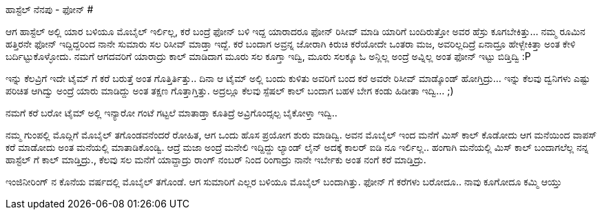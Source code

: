 ಹಾಸ್ಟೆಲ್ ನೆನಪು - ಫೋನ್
#####################

:slug: hostel-nenapu-phone
:author: Aravinda VK
:date: 2010-07-22
:tags: ಹಾಸ್ಟೆಲ್,ನೆನಪು,kannadablog
:summary: ಆಗ ಹಾಸ್ಟೆಲ್ ಅಲ್ಲಿ ಯಾರ ಬಳಿಯೂ ಮೊಬೈಲ್ ಇರ್ಲಿಲ್ಲ, ಕರೆ ಬಂದ್ರೆ ಫೋನ್ ಬಳಿ ಇದ್ದ ಯಾರಾದರೂ ಫೋನ್ ರಿಸೀವ್ ಮಾಡಿ ಯಾರಿಗೆ ಬಂದಿರುತ್ತೋ ಅವರ ಹೆಸ್ರು ಕೂಗಬೇಕಿತ್ತು

ಆಗ ಹಾಸ್ಟೆಲ್ ಅಲ್ಲಿ ಯಾರ ಬಳಿಯೂ ಮೊಬೈಲ್ ಇರ್ಲಿಲ್ಲ, ಕರೆ ಬಂದ್ರೆ ಫೋನ್ ಬಳಿ ಇದ್ದ ಯಾರಾದರೂ ಫೋನ್ ರಿಸೀವ್ ಮಾಡಿ ಯಾರಿಗೆ ಬಂದಿರುತ್ತೋ ಅವರ ಹೆಸ್ರು ಕೂಗಬೇಕಿತ್ತು... ನಮ್ಮ ರೂಮಿನ ಹತ್ತಿರನೇ ಫೋನ್ ಇದ್ದಿದ್ದರಿಂದ ನಾನೇ ಸುಮಾರು ಸಲ ರಿಸೀವ್ ಮಾಡ್ತಾ ಇದ್ದೆ. ಕರೆ ಬಂದಾಗ ಅವ್ರನ್ನ ಜೋರಾಗಿ ಕಿರುಚಿ ಕರೆಯೋದೇ ಒಂತರಾ ಮಜ, ಅವರಿಲ್ಲದಿದ್ರೆ ಏನಾದ್ರೂ ಹೇಳ್ಬೇಕಿತ್ತಾ ಅಂತ ಕೇಳಿ ಬರ್ದಿಟ್ಟುಕೊಳ್ಳೋದು. ನಮಗೆ ಆಗದವರಿಗೆ ಯಾರಾದ್ರು ಕಾಲ್ ಮಾಡಿದಾಗ ಮೂರು ಸಲ ಕೂಗ್ತಾ ಇದ್ವಿ, ಮೂರು ಸಲಕ್ಕೂ ಓ ಅನ್ಲಿಲ್ಲ ಅಂದ್ರೆ ಅವ್ನಿಲ್ಲ ಅಂತ ಫೋನ್ ಇಟ್ಟು ಬಿಡ್ತಿದ್ವಿ  :P 

ಇನ್ನು ಕೆಲವ್ರಿಗೆ ಇದೇ ಟೈಮ್ ಗೆ ಕರೆ ಬರುತ್ತೆ ಅಂತ ಗೊತ್ತಿರ್ತಿತ್ತು.. ದಿನಾ ಆ ಟೈಮ್ ಅಲ್ಲಿ ಬಂದು ಕುಳಿತು ಅವರಿಗೆ ಬಂದ ಕರೆ ಅವರೇ ರಿಸೀವ್ ಮಾಡ್ಕೊಂಡ್ ಹೋಗ್ತಿದ್ರು... ಇನ್ನು ಕೆಲವು ದ್ವನಿಗಳು ಎಷ್ಟು ಪರಿಚಿತ ಆಗಿದ್ವು ಅಂದ್ರೆ ಯಾರು ಮಾಡಿದ್ದು ಅಂತ ತಕ್ಷಣ ಗೊತ್ತಾಗ್ತಿತ್ತು. ಅದ್ರಲ್ಲೂ ಕೆಲವು ಸ್ಪೆಷಲ್ ಕಾಲ್ ಬಂದಾಗ ಬಹಳ ಬೇಗ ಕಂಡು ಹಿಡೀತಾ ಇದ್ವಿ... ;) 

ನಮಗೆ ಕರೆ ಬರೋ ಟೈಮ್ ಅಲ್ಲಿ ಇನ್ಯಾರೋ ಗಂಟೆ ಗಟ್ಟಲೆ ಮಾತಾಡ್ತಾ ಕೂತಿದ್ರೆ ಅವ್ರಿಗೊಂದ್ಸಲ್ಪ ಬೈಕೋಳ್ತಾ ಇದ್ವಿ.. 

ನಮ್ಮ ಗುಂಪಲ್ಲಿ ಮೊದ್ಲಿಗೆ ಮೊಬೈಲ್ ತಗೊಂಡವನೆಂದರೆ ರೋಹಿತ, ಆಗ ಒಂದು ಹೊಸ ಪ್ರಯೋಗ ಶುರು ಮಾಡಿದ್ವಿ. ಅವನ ಮೊಬೈಲ್ ಇಂದ ಮನೆಗೆ ಮಿಸ್ ಕಾಲ್ ಕೊಡೋದು ಆಗ ಮನೆಯಿಂದ ವಾಪಸ್ ಕರೆ ಮಾಡೋದು ಅಂತ ಮನೆಯಲ್ಲಿ ಮಾತಾಡಿಕೊಂಡ್ವಿ. ಆದ್ರೆ ಮಜಾ ಅಂದ್ರೆ ಮನೇಲಿ ಇದ್ದಿದ್ದು ಲ್ಯಾಂಡ್ ಲೈನ್ ಅದಕ್ಕೆ ಕಾಲರ್ ಐಡಿ ನೂ ಇರ್ಲಿಲ್ಲ.. ಹಂಗಾಗಿ ಮನೆಯಲ್ಲಿ ಮಿಸ್ ಕಾಲ್ ಬಂದಾಗಲೆಲ್ಲ ನನ್ನ ಹಾಸ್ಟೆಲ್ ಗೆ ಕಾಲ್ ಮಾಡ್ತಿದ್ರು., ಕೆಲವು ಸಲ ಮನೆಗೆ ಯಾವ್ದಾದ್ರು ರಾಂಗ್ ನಂಬರ್ ನಿಂದ ರಿಂಗಾದ್ರು ನಾನೇ ಇರ್ಬೇಕು ಅಂತ ನಂಗೆ ಕರೆ ಮಾಡ್ತಿದ್ರು. 

ಇಂಜಿನೀರಿಂಗ್ ನ ಕೊನೆಯ ವರ್ಷದಲ್ಲಿ ಮೊಬೈಲ್ ತಗೊಂಡೆ. ಆಗ ಸುಮಾರಿಗೆ ಎಲ್ಲರ ಬಳಿಯೂ ಮೊಬೈಲ್ ಬಂದಾಗಿತ್ತು. ಫೋನ್ ಗೆ ಕರೆಗಳು ಬರೋದೂ.. ನಾವು ಕೂಗೋದೂ ಕಮ್ಮಿ ಆಯ್ತು
